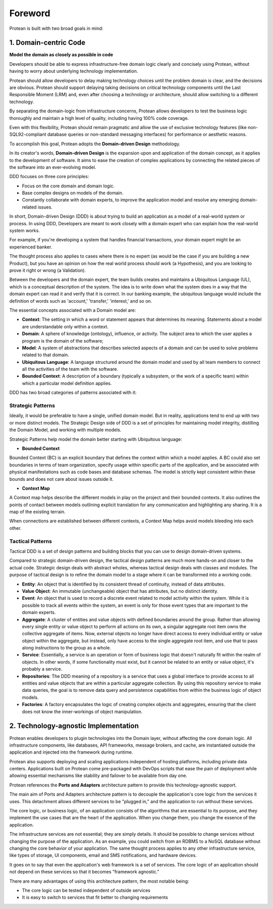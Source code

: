 .. _foreword:

========
Foreword
========

Protean is built with two broad goals in mind:

**1. Domain-centric Code**
==========================

**Model the domain as closely as possible in code**

Developers should be able to express infrastructure-free domain logic clearly and concisely using Protean, without having to worry about underlying technology implementation.

Protean should allow developers to delay making technology choices until the problem domain is clear, and the decisions are obvious. Protean should support delaying taking decisions on critical technology components until the Last Responsible Moment (LRM) and, even after choosing a technology or architecture, should allow switching to a different technology.

By separating the domain-logic from infrastructure concerns, Protean allows developers to test the business logic thoroughly and maintain a high level of quality, including having 100% code coverage.

Even with this flexibility, Protean should remain pragmatic and allow the use of exclusive technology features (like non-SQL92-compliant database queries or non-standard messaging interfaces) for performance or aesthetic reasons.

To accomplish this goal, Protean adopts the **Domain-driven Design** methodology.

In its creator's words, **Domain-driven Design** is the expansion upon and application of the domain concept, as it applies to the development of software. It aims to ease the creation of complex applications by connecting the related pieces of the software into an ever-evolving model.

DDD focuses on three core principles:

* Focus on the core domain and domain logic.
* Base complex designs on models of the domain.
* Constantly collaborate with domain experts, to improve the application model and resolve any emerging domain-related issues.

In short, Domain-driven Design (DDD) is about trying to build an application as a model of a real-world system or process. In using DDD, Developers are meant to work closely with a domain expert who can explain how the real-world system works.

For example, if you're developing a system that handles financial transactions, your domain expert might be an experienced banker.

The thought process also applies to cases where there is no expert (as would be the case if you are building a new Product), but you have an opinion on how the real world process should work (a Hypothesis), and you are looking to prove it right or wrong (a Validation).

Between the developers and the domain expert, the team builds creates and maintains a Ubiquitous Language (UL), which is a conceptual description of the system. The idea is to write down what the system does in a way that the domain expert can read it and verify that it is correct. In our banking example, the ubiquitous language would include the definition of words such as 'account,' 'transfer,' 'interest,' and so on.

The essential concepts associated with a Domain model are:

* **Context**: The setting in which a word or statement appears that determines its meaning. Statements about a model are understandable only within a context.
* **Domain**: A sphere of knowledge (ontology), influence, or activity. The subject area to which the user applies a program is the domain of the software;
* **Model**: A system of abstractions that describes selected aspects of a domain and can be used to solve problems related to that domain.
* **Ubiquitous Language**: A language structured around the domain model and used by all team members to connect all the activities of the team with the software.
* **Bounded Context**: A description of a boundary (typically a subsystem, or the work of a specific team) within which a particular model definition applies.

DDD has two broad categories of patterns associated with it:

**Strategic Patterns**
^^^^^^^^^^^^^^^^^^^^^^

Ideally, it would be preferable to have a single, unified domain model. But in reality, applications tend to end up with two or more distinct models. The Strategic Design side of DDD is a set of principles for maintaining model integrity, distilling the Domain Model, and working with multiple models.

Strategic Patterns help model the domain better starting with Ubiquitous language:

* **Bounded Context**

Bounded Context (BC) is an explicit boundary that defines the context within which a model applies. A BC could also set boundaries in terms of team organization, specify usage within specific parts of the application, and be associated with physical manifestations such as code bases and database schemas. The model is strictly kept consistent within these bounds and does not care about issues outside it.

* **Context Map**

A Context map helps describe the different models in play on the project and their bounded contexts. It also outlines the points of contact between models outlining explicit translation for any communication and highlighting any sharing. It is a map of the existing terrain.

When connections are established between different contexts, a Context Map helps avoid models bleeding into each other.

**Tactical Patterns**
^^^^^^^^^^^^^^^^^^^^^

Tactical DDD is a set of design patterns and building blocks that you can use to design domain-driven systems.

Compared to strategic domain-driven design, the tactical design patterns are much more hands-on and closer to the actual code. Strategic design deals with abstract wholes, whereas tactical design deals with classes and modules. The purpose of tactical design is to refine the domain model to a stage where it can be transformed into a working code.

* **Entity**: An object that is identified by its consistent thread of continuity, instead of data attributes.
* **Value Object**: An immutable (unchangeable) object that has attributes, but no distinct identity.
* **Event**: An object that is used to record a discrete event related to model activity within the system. While it is possible to track all events within the system, an event is only for those event types that are important to the domain experts.
* **Aggregate**: A cluster of entities and value objects with defined boundaries around the group. Rather than allowing every single entity or value object to perform all actions on its own, a singular aggregate root item owns the collective aggregate of items. Now, external objects no longer have direct access to every individual entity or value object within the aggregate, but instead, only have access to the single aggregate root item, and use that to pass along instructions to the group as a whole.
* **Service**: Essentially, a service is an operation or form of business logic that doesn't naturally fit within the realm of objects. In other words, if some functionality must exist, but it cannot be related to an entity or value object, it's probably a service.
* **Repositories**: The DDD meaning of a repository is a service that uses a global interface to provide access to all entities and value objects that are within a particular aggregate collection. By using this repository service to make data queries, the goal is to remove data query and persistence capabilities from within the business logic of object models.
* **Factories**: A factory encapsulates the logic of creating complex objects and aggregates, ensuring that the client does not know the inner-workings of object manipulation.

**2. Technology-agnostic Implementation**
=========================================

Protean enables developers to plugin technologies into the Domain layer, without affecting the core domain logic. All infrastructure components, like databases, API frameworks, message brokers, and cache, are instantiated outside the application and injected into the framework during runtime.

Protean also supports deploying and scaling applications independent of hosting platforms, including private data centers. Applications built on Protean come pre-packaged with DevOps scripts that ease the pain of deployment while allowing essential mechanisms like stability and failover to be available from day one.

Protean references the **Ports and Adapters** architecture pattern to provide this technology-agnostic support.

The main aim of Ports and Adapters architecture pattern is to decouple the application's core logic from the services it uses. This detachment allows different services to be "plugged in," and the application to run without these services.

The core logic, or business logic, of an application consists of the algorithms that are essential to its purpose, and they implement the use cases that are the heart of the application. When you change them, you change the essence of the application.

The infrastructure services are not essential; they are simply details. It should be possible to change services without changing the purpose of the application. As an example, you could switch from an RDBMS to a NoSQL database without changing the core behavior of your application. The same thought process applies to any other infrastructure service, like types of storage, UI components, email and SMS notifications, and hardware devices.

It goes on to say that even the application's web framework is a set of services. The core logic of an application should not depend on these services so that it becomes "framework agnostic."

There are many advantages of using this architecture pattern, the most notable being:

* The core logic can be tested independent of outside services
* It is easy to switch to services that fit better to changing requirements

